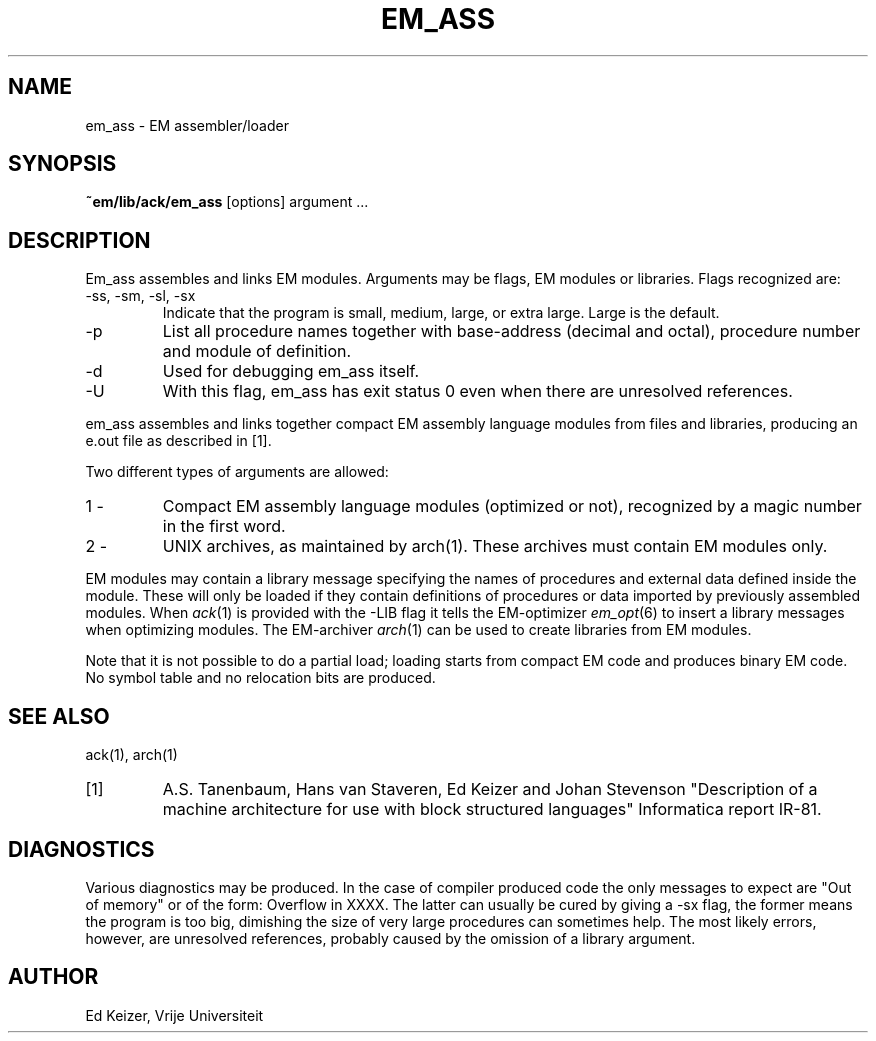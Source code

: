 .\" $Id$
.TH EM_ASS 6 "$Revision$"
.ad
.SH NAME
em_ass \- EM assembler/loader
.SH SYNOPSIS
.B ~em/lib/ack/em_ass
[options] argument ...
.SH DESCRIPTION
Em_ass assembles and links EM modules.
Arguments may be flags, EM modules or libraries.
Flags recognized are:
.IP "-ss, -sm, -sl, -sx"
Indicate that the program is small, medium, large, or extra large.
Large is the default.
.IP -p
List all procedure names together with base-address (decimal and octal),
procedure number and module of definition.
.IP -d
Used for debugging em_ass itself.
.IP -U
With this flag, em_ass has exit status 0 even when there are unresolved
references.
.PD
.PP
em_ass assembles and links together compact EM assembly language modules
from files and libraries,
producing an e.out file as described in [1].
.PP
Two different types of arguments are allowed:
.IP "1 -"
Compact EM assembly language modules (optimized or not), recognized by a
magic number in the first word.
.PD 0
.IP "2 -"
UNIX archives, as maintained by arch(1). These archives must contain
EM modules only.
.PD
.PP
EM modules may contain a library message specifying the names
of procedures and external data defined inside the module.
These will only be loaded
if they contain definitions of procedures or data imported by
previously assembled modules.
When \fIack\fP(1) is provided with the -LIB flag it tells the
EM-optimizer \fIem_opt\fP(6) to insert a library messages
when optimizing modules.
The EM-archiver \fIarch\fP(1) can be used to create libraries
from EM modules.
.PP
Note that it is not possible to do a partial load;
loading starts from compact EM code and produces binary
EM code. No symbol table and no relocation bits are produced.
.SH "SEE ALSO"
ack(1), arch(1)
.PD 0
.IP [1]
A.S. Tanenbaum, Hans van Staveren, Ed Keizer and Johan
Stevenson "Description of a machine architecture for use with
block structured languages" Informatica report IR-81.
.SH DIAGNOSTICS
Various diagnostics may be produced. In the case of compiler
produced code the only messages to expect are "Out of memory"
or of the
form: Overflow in XXXX. The latter can usually be cured by giving
a -sx flag,
the former means the program is too big, dimishing
the size of very large procedures can sometimes help.
The most likely errors, however, are unresolved references,
probably caused by the omission of a library argument.
.SH AUTHOR
Ed Keizer, Vrije Universiteit
